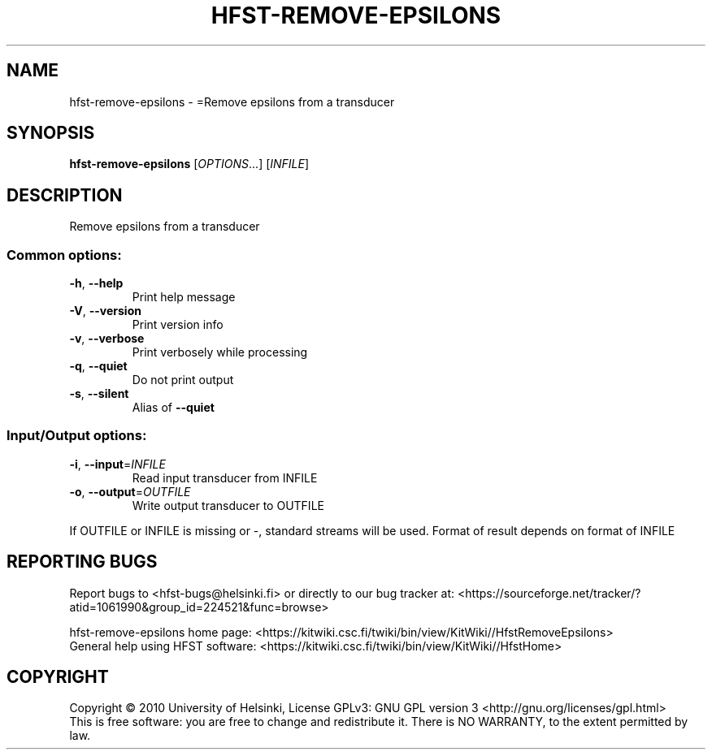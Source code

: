 .\" DO NOT MODIFY THIS FILE!  It was generated by help2man 1.40.4.
.TH HFST-REMOVE-EPSILONS "1" "March 2012" "HFST" "User Commands"
.SH NAME
hfst-remove-epsilons \- =Remove epsilons from a transducer
.SH SYNOPSIS
.B hfst-remove-epsilons
[\fIOPTIONS\fR...] [\fIINFILE\fR]
.SH DESCRIPTION
Remove epsilons from a transducer
.SS "Common options:"
.TP
\fB\-h\fR, \fB\-\-help\fR
Print help message
.TP
\fB\-V\fR, \fB\-\-version\fR
Print version info
.TP
\fB\-v\fR, \fB\-\-verbose\fR
Print verbosely while processing
.TP
\fB\-q\fR, \fB\-\-quiet\fR
Do not print output
.TP
\fB\-s\fR, \fB\-\-silent\fR
Alias of \fB\-\-quiet\fR
.SS "Input/Output options:"
.TP
\fB\-i\fR, \fB\-\-input\fR=\fIINFILE\fR
Read input transducer from INFILE
.TP
\fB\-o\fR, \fB\-\-output\fR=\fIOUTFILE\fR
Write output transducer to OUTFILE
.PP
If OUTFILE or INFILE is missing or \-, standard streams will be used.
Format of result depends on format of INFILE
.SH "REPORTING BUGS"
Report bugs to <hfst\-bugs@helsinki.fi> or directly to our bug tracker at:
<https://sourceforge.net/tracker/?atid=1061990&group_id=224521&func=browse>
.PP
hfst\-remove\-epsilons home page:
<https://kitwiki.csc.fi/twiki/bin/view/KitWiki//HfstRemoveEpsilons>
.br
General help using HFST software:
<https://kitwiki.csc.fi/twiki/bin/view/KitWiki//HfstHome>
.SH COPYRIGHT
Copyright \(co 2010 University of Helsinki,
License GPLv3: GNU GPL version 3 <http://gnu.org/licenses/gpl.html>
.br
This is free software: you are free to change and redistribute it.
There is NO WARRANTY, to the extent permitted by law.
